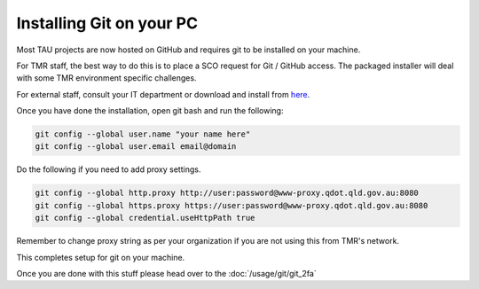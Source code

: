 Installing Git on your PC
-------------------------
Most TAU projects are now hosted on GitHub and requires git to be installed on your machine.

For TMR staff, the best way to do this is to place a SCO request for Git / GitHub access. The packaged installer will deal with some TMR environment specific challenges.

For external staff, consult your IT department or download and install from `here <https://git-scm.com/downloads>`_.

Once you have done the installation, open git bash and run the following:

.. code:: text

    git config --global user.name "your name here" 
    git config --global user.email email@domain

Do the following if you need to add proxy settings.

.. code:: text

    git config --global http.proxy http://user:password@www-proxy.qdot.qld.gov.au:8080
    git config --global https.proxy https://user:password@www-proxy.qdot.qld.gov.au:8080
    git config --global credential.useHttpPath true

Remember to change proxy string as per your organization if you are not using this from TMR's network.

This completes setup for git on your machine.

Once you are done with this stuff please head over to the :doc:`/usage/git/git_2fa`
